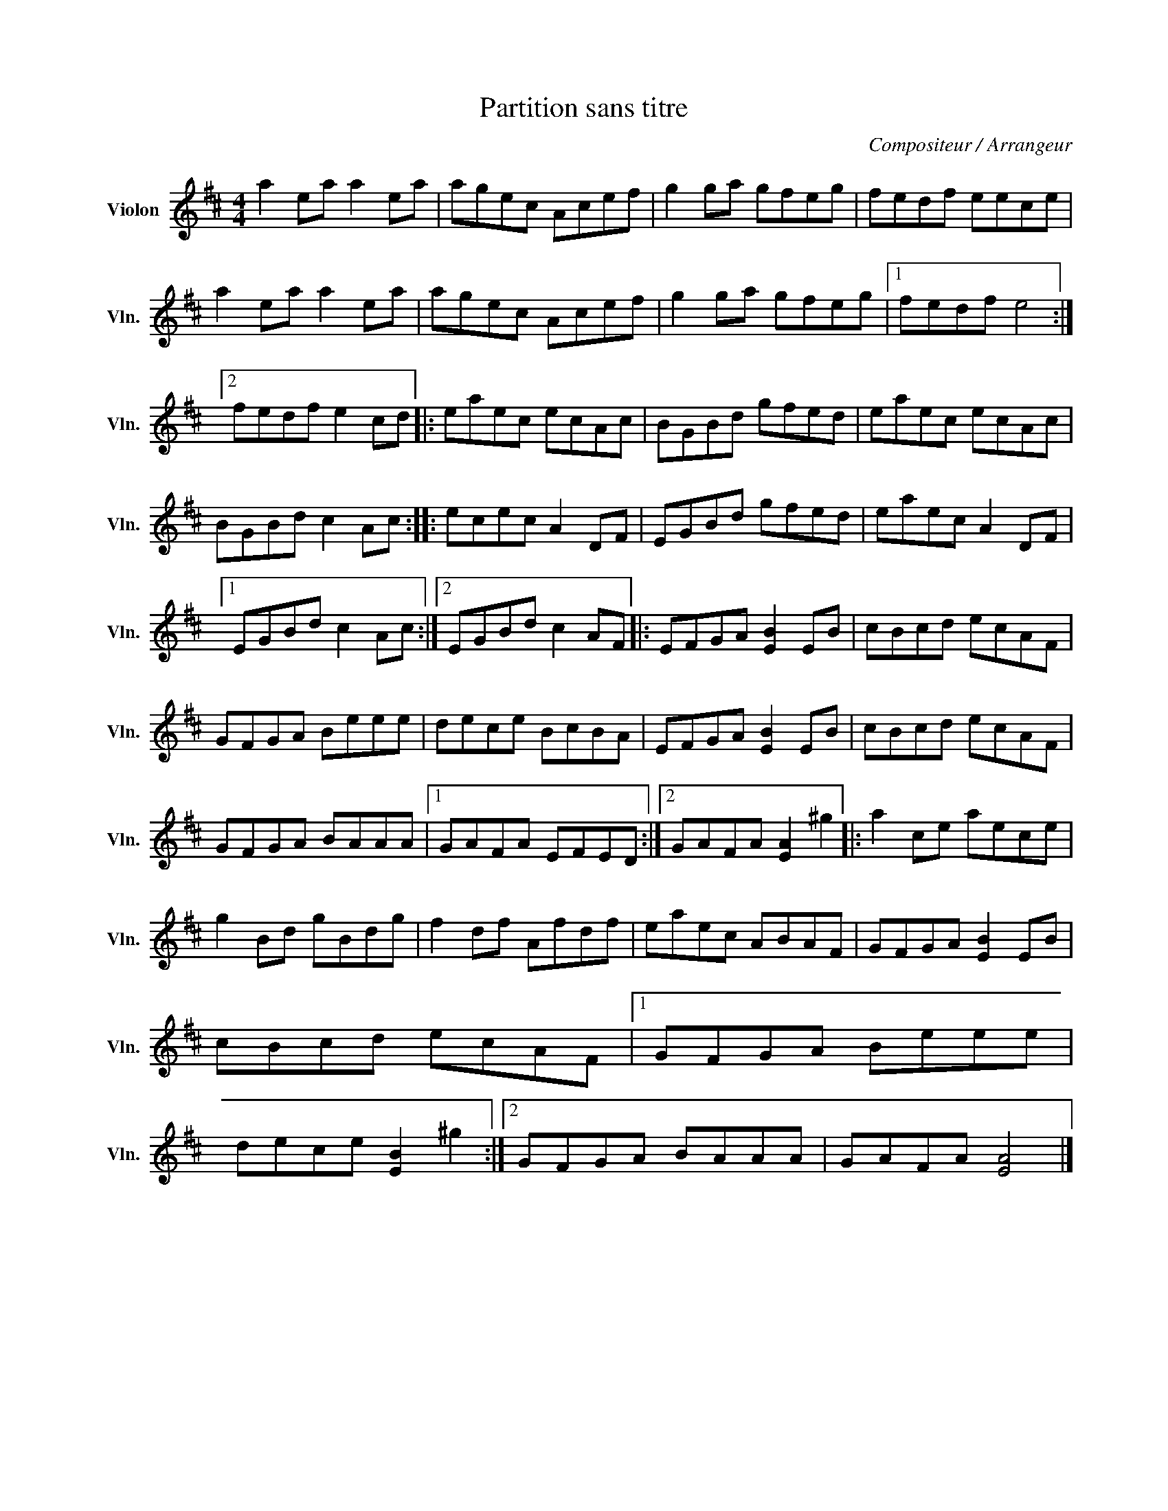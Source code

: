 X:1
T:Partition sans titre
C:Compositeur / Arrangeur
L:1/8
M:4/4
I:linebreak $
K:D
V:1 treble nm="Violon" snm="Vln."
V:1
 a2 ea a2 ea | agec Acef | g2 ga gfeg | fedf eece | a2 ea a2 ea | agec Acef | g2 ga gfeg |1 %7
 fedf e4 :|2 fedf e2 cd |: eaec ecAc | BGBd gfed | eaec ecAc | BGBd c2 Ac :: ecec A2 DF | %14
 EGBd gfed | eaec A2 DF |1 EGBd c2 Ac :|2 EGBd c2 AF |: EFGA [EB]2 EB | cBcd ecAF | GFGA Beee | %21
 dece BcBA | EFGA [EB]2 EB | cBcd ecAF | GFGA BAAA |1 GAFA EFED :|2 GAFA [EA]2 ^g2 |: a2 ce aece | %28
 g2 Bd gBdg | f2 df Afdf | eaec ABAF | GFGA [EB]2 EB | cBcd ecAF |1 GFGA Beee | dece [EB]2 ^g2 :|2 %35
 GFGA BAAA | GAFA [EA]4 |] %37

